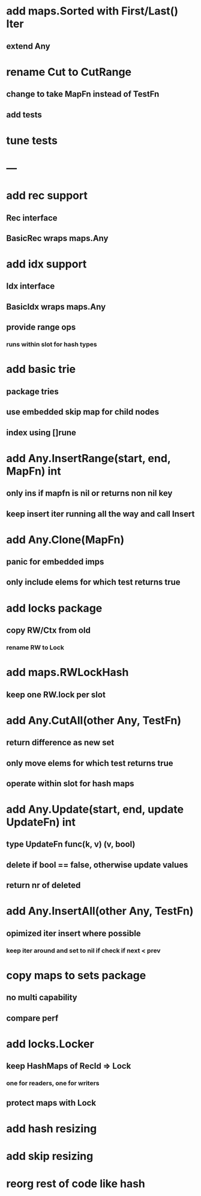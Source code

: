 * add maps.Sorted with First/Last() Iter
** extend Any

* rename Cut to CutRange
** change to take MapFn instead of TestFn
** add tests

* tune tests

* ---

* add rec support
** Rec interface
** BasicRec wraps maps.Any

* add idx support
** Idx interface
** BasicIdx wraps maps.Any
** provide range ops
*** runs within slot for hash types


* add basic trie
** package tries
** use embedded skip map for child nodes
** index using []rune

* add Any.InsertRange(start, end, MapFn) int
** only ins if mapfn is nil or returns non nil key
** keep insert iter running all the way and call Insert

* add Any.Clone(MapFn)
** panic for embedded imps
** only include elems for which test returns true


* add locks package
** copy RW/Ctx from old
*** rename RW to Lock

* add maps.RWLockHash
** keep one RW.lock per slot

* add Any.CutAll(other Any, TestFn)
** return difference as new set
** only move elems for which test returns true
** operate within slot for hash maps

* add Any.Update(start, end, update UpdateFn) int
** type UpdateFn func(k, v) (v, bool)
** delete if bool == false, otherwise update values
** return nr of deleted

* add Any.InsertAll(other Any, TestFn)
** opimized iter insert where possible
*** keep iter around and set to nil if check if next < prev

* copy maps to sets package
** no multi capability
** compare perf
* add locks.Locker
** keep HashMaps of RecId => Lock
*** one for readers, one for writers
** protect maps with Lock 
* add hash resizing
* add skip resizing

* reorg rest of code like hash
